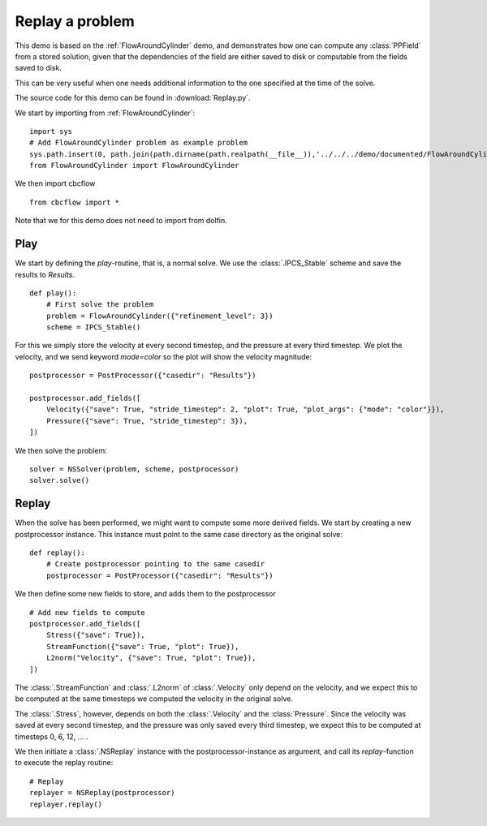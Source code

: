 .. _Replay:

Replay a problem
=======================================

This demo is based on the :ref:`FlowAroundCylinder` demo, and demonstrates how one
can compute any :class:`PPField` from a stored solution, given that the dependencies
of the field are either saved to disk or computable from the fields saved to disk.

This can be very useful when one needs additional information to the one specified
at the time of the solve.

The source code for this demo can be found in :download:`Replay.py`.

We start by importing from :ref:`FlowAroundCylinder`: ::

    import sys
    # Add FlowAroundCylinder problem as example problem
    sys.path.insert(0, path.join(path.dirname(path.realpath(__file__)),'../../../demo/documented/FlowAroundCylinder'))
    from FlowAroundCylinder import FlowAroundCylinder
    
We then import cbcflow ::

    from cbcflow import *
    
Note that we for this demo does not need to import from dolfin.

Play
____________________________________

We start by defining the *play*-routine, that is, a normal solve.
We use the :class:`.IPCS_Stable` scheme and save the results to *Results*. ::

    def play():
        # First solve the problem
        problem = FlowAroundCylinder({"refinement_level": 3})
        scheme = IPCS_Stable()


For this we simply store the velocity at every second timestep, and the
pressure at every third timestep. We plot the velocity, and we send keyword
*mode=color* so the plot will show the velocity magnitude: ::

        
        postprocessor = PostProcessor({"casedir": "Results"})
        
        postprocessor.add_fields([
            Velocity({"save": True, "stride_timestep": 2, "plot": True, "plot_args": {"mode": "color"}}),
            Pressure({"save": True, "stride_timestep": 3}),
        ])
        
We then solve the problem: ::

        solver = NSSolver(problem, scheme, postprocessor)
        solver.solve()


Replay
____________________________________
When the solve has been performed, we might want to compute some more derived fields.
We start by creating a new postprocessor instance. This instance must point to the same
case directory as the original solve: ::
    
    def replay():
        # Create postprocessor pointing to the same casedir
        postprocessor = PostProcessor({"casedir": "Results"})

We then define some new fields to store, and adds them to the postprocessor ::
    
    # Add new fields to compute
    postprocessor.add_fields([
        Stress({"save": True}),
        StreamFunction({"save": True, "plot": True}),
        L2norm("Velocity", {"save": True, "plot": True}),
    ])
    
The :class:`.StreamFunction` and :class:`.L2norm` of :class:`.Velocity` only depend on the
velocity, and we expect this to be computed at the same timesteps we computed the velocity
in the original solve.

The :class:`.Stress`, however, depends on both the :class:`.Velocity` and the :class:`Pressure`.
Since the velocity was saved at every second timestep, and the pressure was only saved every
third timestep, we expect this to be computed at timesteps 0, 6, 12, ... .

We then initiate a :class:`.NSReplay` instance with the postprocessor-instance as argument,
and call its *replay*-function to execute the replay routine: ::

    # Replay
    replayer = NSReplay(postprocessor)
    replayer.replay()

